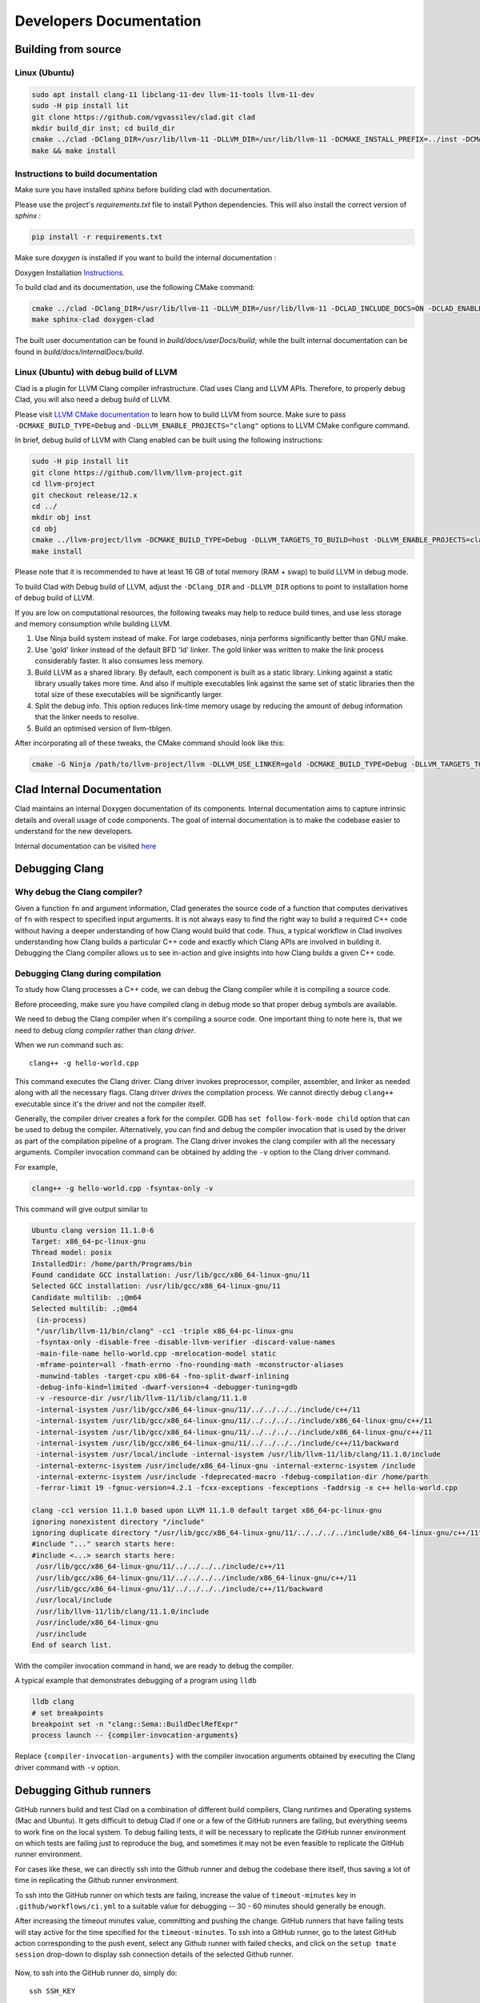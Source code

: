 Developers Documentation
***************************

Building from source
=======================

Linux (Ubuntu)
-----------------

.. code-block:: bash

   sudo apt install clang-11 libclang-11-dev llvm-11-tools llvm-11-dev
   sudo -H pip install lit
   git clone https://github.com/vgvassilev/clad.git clad
   mkdir build_dir inst; cd build_dir
   cmake ../clad -DClang_DIR=/usr/lib/llvm-11 -DLLVM_DIR=/usr/lib/llvm-11 -DCMAKE_INSTALL_PREFIX=../inst -DCMAKE_BUILD_TYPE=Debug -DLLVM_EXTERNAL_LIT="``which lit``"
   make && make install


Instructions to build documentation
-------------------------------------

Make sure you have installed `sphinx` before building clad with documentation.

Please use the project's `requirements.txt` file to install Python dependencies.
This will also install the correct version of `sphinx` : 

.. code-block:: bash

   pip install -r requirements.txt

Make sure `doxygen` is installed if you want to build the internal documentation : 

Doxygen Installation `Instructions`_.

.. _Instructions : https://www.doxygen.nl/download.html


To build clad and its documentation, use the following CMake command:

.. code-block:: bash

   cmake ../clad -DClang_DIR=/usr/lib/llvm-11 -DLLVM_DIR=/usr/lib/llvm-11 -DCLAD_INCLUDE_DOCS=ON -DCLAD_ENABLE_DOXYGEN=ON -DCLAD_ENABLE_SPHINX=ON -DCMAKE_INSTALL_PREFIX=../inst -DCMAKE_BUILD_TYPE=Debug -DLLVM_EXTERNAL_LIT="``which lit``"
   make sphinx-clad doxygen-clad

The built user documentation can be found in `build/docs/userDocs/build`; 
while the built internal documentation can be found in `build/docs/internalDocs/build`.

Linux (Ubuntu) with debug build of LLVM
-----------------------------------------

Clad is a plugin for LLVM Clang compiler infrastructure. Clad uses
Clang and LLVM APIs. Therefore, to properly debug Clad, you will also
need a debug build of LLVM.

Please visit `LLVM CMake documentation <https://llvm.org/docs/CMake.html>`_
to learn how to build LLVM from source. Make sure to pass ``-DCMAKE_BUILD_TYPE=Debug``
and ``-DLLVM_ENABLE_PROJECTS="clang"`` options to LLVM CMake configure command. 

In brief, debug build of LLVM with Clang enabled can be built using the following 
instructions:

.. code-block:: bash

   sudo -H pip install lit
   git clone https://github.com/llvm/llvm-project.git
   cd llvm-project
   git checkout release/12.x
   cd ../
   mkdir obj inst
   cd obj
   cmake ../llvm-project/llvm -DCMAKE_BUILD_TYPE=Debug -DLLVM_TARGETS_TO_BUILD=host -DLLVM_ENABLE_PROJECTS=clang -DCMAKE_INSTALL_PREFIX=../inst
   make install

Please note that it is recommended to have at least 16 GB of total memory (RAM + swap) to build LLVM in debug mode.


To build Clad with Debug build of LLVM, adjust the ``-DClang_DIR`` and 
``-DLLVM_DIR`` options to point to installation home of debug build of LLVM.

If you are low on computational resources, the following tweaks may help to 
reduce build times, and use less storage and memory consumption while building LLVM.

1. Use Ninja build system instead of make. For large codebases, ninja performs 
   significantly better than GNU make.
2. Use 'gold' linker instead of the default BFD 'ld' linker. The gold linker 
   was written to make the link process considerably faster. It also consumes 
   less memory. 
3. Build LLVM as a shared library. By default, each component is built as a 
   static library. Linking against a static library usually takes more time. 
   And also if multiple executables link against the same set of static libraries 
   then the total size of these executables will be significantly larger.
4. Split the debug info. This option reduces link-time memory usage by 
   reducing the amount of debug information that the linker needs to resolve.
5. Build an optimised version of llvm-tblgen.

After incorporating all of these tweaks, the CMake command should look like this: 

.. code-block:: bash

   cmake -G Ninja /path/to/llvm-project/llvm -DLLVM_USE_LINKER=gold -DCMAKE_BUILD_TYPE=Debug -DLLVM_TARGETS_TO_BUILD=host -DBUILD_SHARED_LIBS=On -DLLVM_USE_SPLIT_DWARF=On -DLLVM_OPTIMIZED_TABLEGEN=On -DLLVM_ENABLE_PROJECTS=clang -DCMAKE_INSTALL_PREFIX=../inst

Clad Internal Documentation
=================================

Clad maintains an internal Doxygen documentation of its components. Internal
documentation aims to capture intrinsic details and overall usage of code 
components. The goal of internal documentation is to make the codebase easier 
to understand for the new developers. 


Internal documentation can be visited 
`here </en/latest/internalDocs/html/index.html>`_
 

Debugging Clang
==================

Why debug the Clang compiler?
--------------------------------

Given a function ``fn`` and argument information, Clad generates the source code 
of a function that computes derivatives of ``fn`` with respect to specified 
input arguments. It is not always easy to find the right way to build a required 
C++ code without having a deeper understanding of how Clang would build that code.
Thus, a typical workflow in Clad involves understanding how Clang builds
a particular C++ code and exactly which Clang APIs are involved in building it. 
Debugging the Clang compiler allows us to see in-action and give insights into how Clang 
builds a given C++ code. 

Debugging Clang during compilation
--------------------------------------

To study how Clang processes a C++ code, we can debug the Clang compiler while it is
compiling a source code.

Before proceeding, make sure you have compiled clang in debug mode so that 
proper debug symbols are available.

We need to debug the Clang compiler when it's compiling a source code. One 
important thing to note here is, that we need to debug *clang compiler* rather than *clang driver*.

When we run command such as::

  clang++ -g hello-world.cpp

This command executes the Clang driver. Clang driver invokes preprocessor, compiler, assembler, 
and linker as needed along with all the necessary flags. Clang driver *drives* the compilation process.
We cannot directly debug ``clang++`` executable since it's the driver and not the compiler itself.

Generally, the compiler driver creates a fork for the compiler.
GDB has ``set follow-fork-mode child`` option that can be used to debug the compiler.
Alternatively, you can find and debug the compiler invocation that is used by the driver
as part of the compilation pipeline of a program. The Clang driver invokes the clang
compiler with all the necessary arguments. Compiler invocation command can be obtained
by adding the ``-v`` option to the Clang driver command. 

For example, 

.. code-block:: bash

   clang++ -g hello-world.cpp -fsyntax-only -v

This command will give output similar to

.. code-block:: bash

   Ubuntu clang version 11.1.0-6
   Target: x86_64-pc-linux-gnu
   Thread model: posix
   InstalledDir: /home/parth/Programs/bin
   Found candidate GCC installation: /usr/lib/gcc/x86_64-linux-gnu/11
   Selected GCC installation: /usr/lib/gcc/x86_64-linux-gnu/11
   Candidate multilib: .;@m64
   Selected multilib: .;@m64
    (in-process)
    "/usr/lib/llvm-11/bin/clang" -cc1 -triple x86_64-pc-linux-gnu 
    -fsyntax-only -disable-free -disable-llvm-verifier -discard-value-names
    -main-file-name hello-world.cpp -mrelocation-model static 
    -mframe-pointer=all -fmath-errno -fno-rounding-math -mconstructor-aliases 
    -munwind-tables -target-cpu x86-64 -fno-split-dwarf-inlining 
    -debug-info-kind=limited -dwarf-version=4 -debugger-tuning=gdb 
    -v -resource-dir /usr/lib/llvm-11/lib/clang/11.1.0 
    -internal-isystem /usr/lib/gcc/x86_64-linux-gnu/11/../../../../include/c++/11 
    -internal-isystem /usr/lib/gcc/x86_64-linux-gnu/11/../../../../include/x86_64-linux-gnu/c++/11 
    -internal-isystem /usr/lib/gcc/x86_64-linux-gnu/11/../../../../include/x86_64-linux-gnu/c++/11 
    -internal-isystem /usr/lib/gcc/x86_64-linux-gnu/11/../../../../include/c++/11/backward 
    -internal-isystem /usr/local/include -internal-isystem /usr/lib/llvm-11/lib/clang/11.1.0/include 
    -internal-externc-isystem /usr/include/x86_64-linux-gnu -internal-externc-isystem /include 
    -internal-externc-isystem /usr/include -fdeprecated-macro -fdebug-compilation-dir /home/parth 
    -ferror-limit 19 -fgnuc-version=4.2.1 -fcxx-exceptions -fexceptions -faddrsig -x c++ hello-world.cpp
   
   clang -cc1 version 11.1.0 based upon LLVM 11.1.0 default target x86_64-pc-linux-gnu
   ignoring nonexistent directory "/include"
   ignoring duplicate directory "/usr/lib/gcc/x86_64-linux-gnu/11/../../../../include/x86_64-linux-gnu/c++/11"
   #include "..." search starts here:
   #include <...> search starts here:
    /usr/lib/gcc/x86_64-linux-gnu/11/../../../../include/c++/11
    /usr/lib/gcc/x86_64-linux-gnu/11/../../../../include/x86_64-linux-gnu/c++/11
    /usr/lib/gcc/x86_64-linux-gnu/11/../../../../include/c++/11/backward
    /usr/local/include
    /usr/lib/llvm-11/lib/clang/11.1.0/include
    /usr/include/x86_64-linux-gnu
    /usr/include
   End of search list.

With the compiler invocation command in hand, we are ready to debug the compiler. 

A typical example that demonstrates debugging of a program using ``lldb``

.. code-block:: bash

   lldb clang
   # set breakpoints
   breakpoint set -n "clang::Sema::BuildDeclRefExpr"
   process launch -- {compiler-invocation-arguments}

Replace ``{compiler-invocation-arguments}`` with the compiler invocation arguments
obtained by executing the Clang driver command with ``-v`` option.

Debugging Github runners
==========================

GitHub runners build and test Clad on a combination of different build compilers, 
Clang runtimes and Operating systems (Mac and Ubuntu).
It gets difficult to debug Clad if one or a few of the GitHub runners are failing, 
but everything seems to work fine on the local system.
To debug failing tests, it will be necessary to replicate the 
GitHub runner environment on which tests are failing just to reproduce the bug, 
and sometimes it may not be even feasible to replicate the GitHub runner environment. 

For cases like these, we can directly ssh into the Github runner and debug the codebase 
there itself, thus saving a lot of time in replicating the Github runner environment.

To ssh into the GitHub runner on which tests are failing, increase the value of 
``timeout-minutes`` key in ``.github/workflows/ci.yml`` to a suitable value for 
debugging --  30 - 60 minutes should generally be enough.

After increasing the timeout minutes value, committing and pushing the change.
GitHub runners that have failing tests will stay active for the time specified for 
the ``timeout-minutes``. To ssh into a 
GitHub runner, go to the latest GitHub action corresponding to the push event, 
select any Github runner with failed checks, and click on the 
``setup tmate session`` drop-down to display ssh connection details of the selected 
Github runner. 

.. figure:: ../_static/setup-tmate-session.png
   :width: 850px
   :align: center

Now, to ssh into the GitHub runner do, simply do::

  ssh SSH_KEY

No username or password is required.
